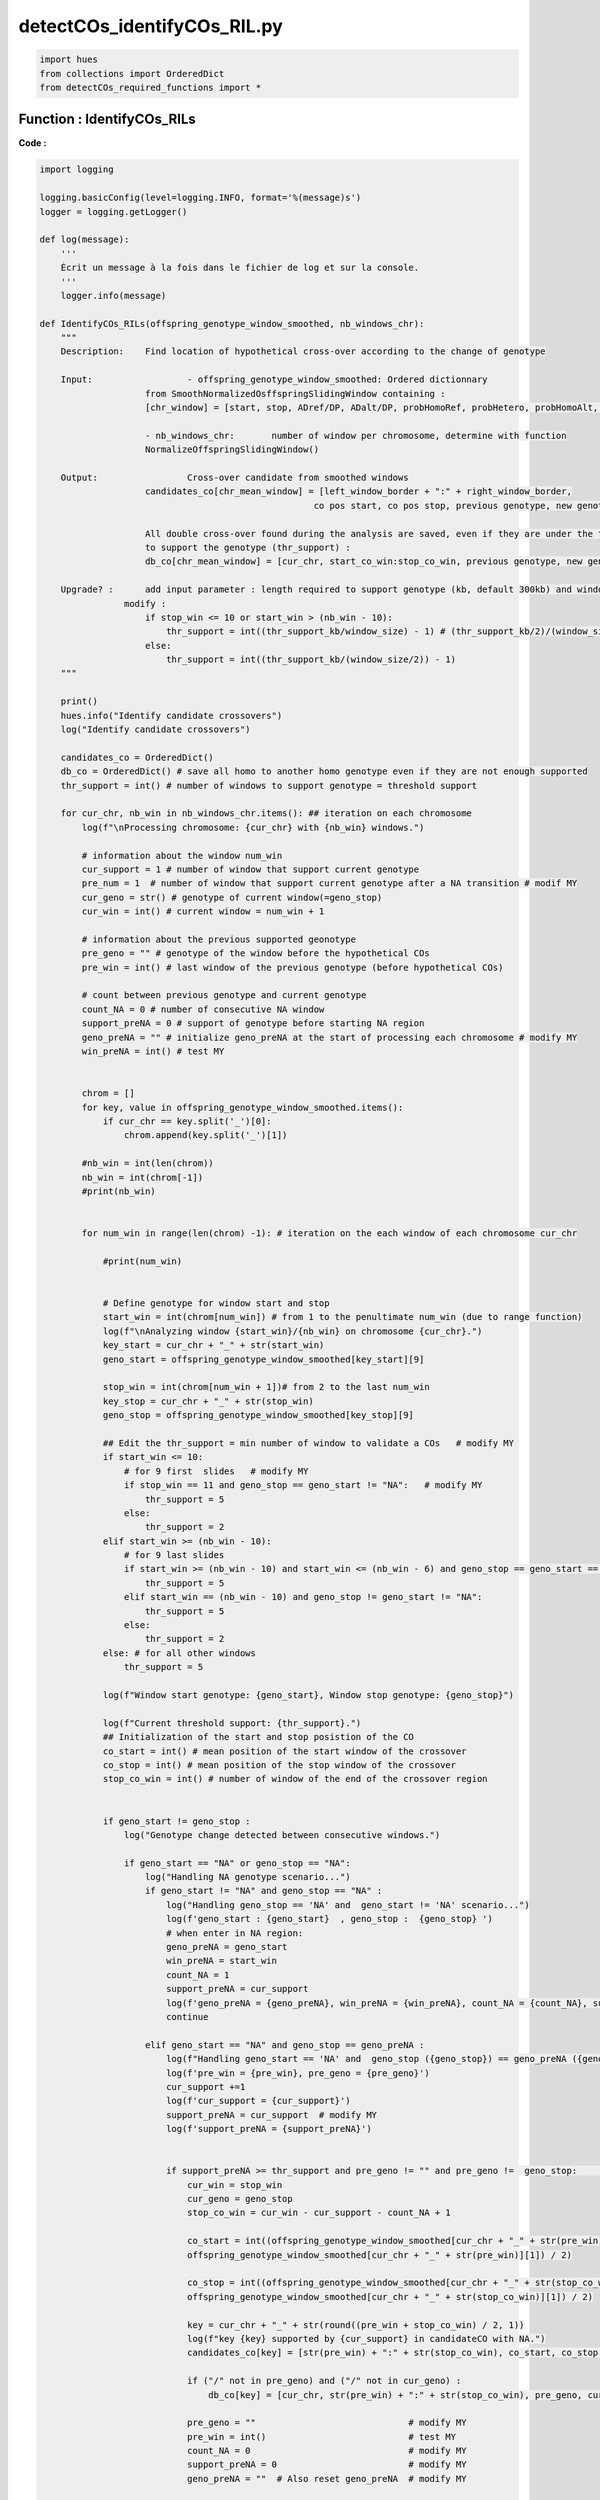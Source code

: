 detectCOs_identifyCOs_RIL.py
=============================



.. code-block:: python

    import hues
    from collections import OrderedDict
    from detectCOs_required_functions import *
..

Function : IdentifyCOs_RILs
-----------------------------

**Code :**

.. code-block:: python

    import logging

    logging.basicConfig(level=logging.INFO, format='%(message)s')
    logger = logging.getLogger()

    def log(message):
        '''
        Écrit un message à la fois dans le fichier de log et sur la console.
        '''
        logger.info(message)

    def IdentifyCOs_RILs(offspring_genotype_window_smoothed, nb_windows_chr): 
        """
        Description:	Find location of hypothetical cross-over according to the change of genotype
        
        Input:			- offspring_genotype_window_smoothed: Ordered dictionnary 
                        from SmoothNormalizedOsffspringSlidingWindow containing :
                        [chr_window] = [start, stop, ADref/DP, ADalt/DP, probHomoRef, probHetero, probHomoAlt, genotype]
                        
                        - nb_windows_chr:	number of window per chromosome, determine with function
                        NormalizeOffspringSlidingWindow()
        
        Output: 		Cross-over candidate from smoothed windows
                        candidates_co[chr_mean_window] = [left_window_border + ":" + right_window_border, 
                                                        co pos start, co pos stop, previous genotype, new genotype]

                        All double cross-over found during the analysis are saved, even if they are under the threshold 
                        to support the genotype (thr_support) : 
                        db_co[chr_mean_window] = [cur_chr, start_co_win:stop_co_win, previous genotype, new genotype, status]

        Upgrade? : 	add input parameter : length required to support genotype (kb, default 300kb) and window size (kb)
                    modify :
                        if stop_win <= 10 or start_win > (nb_win - 10):
                            thr_support = int((thr_support_kb/window_size) - 1) # (thr_support_kb/2)/(window_size/2) - 1
                        else: 
                            thr_support = int((thr_support_kb/(window_size/2)) - 1)	
        """
        
        print()
        hues.info("Identify candidate crossovers")
        log("Identify candidate crossovers")

        candidates_co = OrderedDict()
        db_co = OrderedDict() # save all homo to another homo genotype even if they are not enough supported
        thr_support = int() # number of windows to support genotype = threshold support

        for cur_chr, nb_win in nb_windows_chr.items(): ## iteration on each chromosome
            log(f"\nProcessing chromosome: {cur_chr} with {nb_win} windows.")

            # information about the window num_win
            cur_support = 1 # number of window that support current genotype
            pre_num = 1  # number of window that support current genotype after a NA transition # modif MY
            cur_geno = str() # genotype of current window(=geno_stop)
            cur_win = int() # current window = num_win + 1 

            # information about the previous supported geonotype
            pre_geno = "" # genotype of the window before the hypothetical COs
            pre_win = int() # last window of the previous genotype (before hypothetical COs) 

            # count between previous genotype and current genotype
            count_NA = 0 # number of consecutive NA window
            support_preNA = 0 # support of genotype before starting NA region
            geno_preNA = "" # initialize geno_preNA at the start of processing each chromosome # modify MY
            win_preNA = int() # test MY

            
            chrom = []
            for key, value in offspring_genotype_window_smoothed.items():
                if cur_chr == key.split('_')[0]:
                    chrom.append(key.split('_')[1])
            
            #nb_win = int(len(chrom))
            nb_win = int(chrom[-1])
            #print(nb_win)
            

            for num_win in range(len(chrom) -1): # iteration on the each window of each chromosome cur_chr
                
                #print(num_win)
                

                # Define genotype for window start and stop
                start_win = int(chrom[num_win]) # from 1 to the penultimate num_win (due to range function)
                log(f"\nAnalyzing window {start_win}/{nb_win} on chromosome {cur_chr}.")
                key_start = cur_chr + "_" + str(start_win)
                geno_start = offspring_genotype_window_smoothed[key_start][9]

                stop_win = int(chrom[num_win + 1])# from 2 to the last num_win
                key_stop = cur_chr + "_" + str(stop_win)
                geno_stop = offspring_genotype_window_smoothed[key_stop][9]

                ## Edit the thr_support = min number of window to validate a COs   # modify MY
                if start_win <= 10: 
                    # for 9 first  slides   # modify MY
                    if stop_win == 11 and geno_stop == geno_start != "NA":   # modify MY
                        thr_support = 5 
                    else:
                        thr_support = 2  
                elif start_win >= (nb_win - 10):
                    # for 9 last slides
                    if start_win >= (nb_win - 10) and start_win <= (nb_win - 6) and geno_stop == geno_start == offspring_genotype_window_smoothed[cur_chr + "_" + str(nb_win - 10)][9] != "NA":  # modify MY
                        thr_support = 5
                    elif start_win == (nb_win - 10) and geno_stop != geno_start != "NA":
                        thr_support = 5
                    else:
                        thr_support = 2
                else: # for all other windows 
                    thr_support = 5

                log(f"Window start genotype: {geno_start}, Window stop genotype: {geno_stop}")

                log(f"Current threshold support: {thr_support}.")
                ## Initialization of the start and stop posistion of the CO
                co_start = int() # mean position of the start window of the crossover
                co_stop = int() # mean position of the stop window of the crossover
                stop_co_win = int() # number of window of the end of the crossover region


                if geno_start != geno_stop :
                    log("Genotype change detected between consecutive windows.")

                    if geno_start == "NA" or geno_stop == "NA":
                        log("Handling NA genotype scenario...")
                        if geno_start != "NA" and geno_stop == "NA" : 
                            log("Handling geno_stop == 'NA' and  geno_start != 'NA' scenario...")
                            log(f'geno_start : {geno_start}  , geno_stop :  {geno_stop} ')
                            # when enter in NA region:
                            geno_preNA = geno_start
                            win_preNA = start_win
                            count_NA = 1
                            support_preNA = cur_support
                            log(f'geno_preNA = {geno_preNA}, win_preNA = {win_preNA}, count_NA = {count_NA}, support_preNA = {support_preNA}')
                            continue
                        
                        elif geno_start == "NA" and geno_stop == geno_preNA :
                            log(f"Handling geno_start == 'NA' and  geno_stop ({geno_stop}) == geno_preNA ({geno_preNA}) scenario...")
                            log(f'pre_win = {pre_win}, pre_geno = {pre_geno}')
                            cur_support +=1
                            log(f'cur_support = {cur_support}')
                            support_preNA = cur_support  # modify MY
                            log(f'support_preNA = {support_preNA}')


                            if support_preNA >= thr_support and pre_geno != "" and pre_geno !=  geno_stop:	## voir cas 13   # modif MY
                                cur_win = stop_win
                                cur_geno = geno_stop
                                stop_co_win = cur_win - cur_support - count_NA + 1 
                                
                                co_start = int((offspring_genotype_window_smoothed[cur_chr + "_" + str(pre_win)][0] + \
                                offspring_genotype_window_smoothed[cur_chr + "_" + str(pre_win)][1]) / 2)

                                co_stop = int((offspring_genotype_window_smoothed[cur_chr + "_" + str(stop_co_win)][0] + \
                                offspring_genotype_window_smoothed[cur_chr + "_" + str(stop_co_win)][1]) / 2)

                                key = cur_chr + "_" + str(round((pre_win + stop_co_win) / 2, 1))
                                log(f"key {key} supported by {cur_support} in candidateCO with NA.")
                                candidates_co[key] = [str(pre_win) + ":" + str(stop_co_win), co_start, co_stop, pre_geno, cur_geno]

                                if ("/" not in pre_geno) and ("/" not in cur_geno) :
                                    db_co[key] = [cur_chr, str(pre_win) + ":" + str(stop_co_win), pre_geno, cur_geno, "supported"]
                                
                                pre_geno = ""                             # modify MY
                                pre_win = int()                           # test MY
                                count_NA = 0                              # modify MY
                                support_preNA = 0                         # modify MY
                                geno_preNA = ""  # Also reset geno_preNA  # modify MY
                                
                            continue

                        elif geno_start == "NA" and geno_stop != geno_preNA:
                            log(f"Handling geno_start == 'NA' and  geno_stop ({geno_stop}) != geno_preNA ({geno_preNA}) scenario...")
                            log(f'pre_win = {pre_win}, pre_geno = {pre_geno}')
                            log(f'cur_support = {cur_support}, thr_support = {thr_support}')
                            log(f'win_preNA = {win_preNA}, count_NA = {count_NA}, pre_num = {pre_num}')
                            if cur_support >= thr_support:
                                # if geno_stop != geno_preNA, edit pre_geno and pre_win with the information before NA region
                                pre_geno = geno_preNA # genotype before NA region
                                pre_win = win_preNA # last window before NA region
                                geno_preNA = ""
                                win_preNA = int()
                            else:
                                log(f' test test') # test MY
                                log(f'cur_geno : {cur_geno}, cur_win : {cur_win}') # test MY
                                pre_geno = pre_geno  # test MY
                                pre_win = pre_win # test MY
                                cur_support = pre_num # test MY
                                cur_geno = geno_stop # test MY
                                cur_win = stop_win # test MY
                                support_preNA = 0 # test MY
                                geno_preNA = "" # test MY
                                continue # test MY



                                    


                    elif cur_support >= thr_support:
                        log(f"cur_support = {cur_support}, in the first side.")
                        # if genotype change between start and stop num_win and
                        # genotype supported by at least threshold support (2 or 5)
                        pre_geno = geno_start # genotype of window before CO
                        pre_win = start_win # window before CO
                        support_preNA = 0                                        # modify MY
                        pre_num = cur_support # useless  # modify MY
                    
                    cur_support = 1 # reset cur_support

                    if ("/" not in geno_start) and ("/" not in geno_stop) and geno_start != "NA" and geno_stop != "NA":
                        key_db_co = cur_chr + "_" + str((start_win + stop_win) / 2)
                        db_co[key_db_co] = [cur_chr, str(start_win) + ":" + str(stop_win), geno_start, geno_stop, "not_supported"]
                        log(f"We are here {key_db_co}.")
                        log(f'pre_win = {pre_win}, pre_geno = {pre_geno}')
                        log(f'geno_start = {geno_start}= pre_geno, geno_stop = {geno_stop}')
            
                    if pre_geno != "" and cur_support >= thr_support:  # Added by MY
                        cur_geno = geno_stop
                        cur_win = stop_win
                        log("Crossover candidate detected due to genotype change and validate thr_support in last window.")
                        #log("Crossover candidate detected due to genotype change and validate thr_support in last window.")
                        if support_preNA < thr_support and support_preNA != 0 : 
                            # if there is some NA window during the count of cur_support
                            stop_co_win = cur_win - cur_support - count_NA + 1
                        else : 
                            stop_co_win = cur_win - cur_support + 1

                        co_start = int((offspring_genotype_window_smoothed[cur_chr + "_" + str(pre_win)][0] + \
                            offspring_genotype_window_smoothed[cur_chr + "_" + str(pre_win)][1]) / 2)

                        co_stop = int((offspring_genotype_window_smoothed[cur_chr + "_" + str(stop_co_win)][0] + \
                            offspring_genotype_window_smoothed[cur_chr + "_" + str(stop_co_win)][1]) / 2)

                        ## Edit candidate
                        key = cur_chr + "_" + str(round((pre_win + stop_co_win) / 2, 1))
                        log(f"key {key} supported by {cur_support} in candidateCO at last window.")
                        candidates_co[key] = [str(pre_win) + ":" + str(stop_co_win), co_start, co_stop, pre_geno, cur_geno]
                        #log(f"key {key} supported by {cur_support} in candidateCO at last window.")

                        if ("/" not in pre_geno) and ("/" not in cur_geno) :
                            db_co[key] = [cur_chr, str(pre_win) + ":" + str(stop_co_win), pre_geno, cur_geno, "supported"]

                        pre_geno = ""
                        count_NA = 0
                        support_preNA = 0
                        pre_win = int()                           # test MY
                
                else: # geno_start == geno_stop 
                    cur_geno = geno_stop
                    cur_win = stop_win

                    if cur_geno == "NA" :
                        count_NA += 1 
                        continue
                    
                    cur_support += 1
                    log(f"Genotype {geno_stop} supported by {cur_support} consecutive windows.")
                    log(f"pre_geno {pre_geno}.")
                    log(f"cur_geno {cur_geno}.")
                    log(f"thr_support {thr_support}.")

                    if pre_geno == cur_geno:
                        continue

                    elif pre_geno != "" and cur_support >= thr_support: # modify MY
                        log("Crossover candidate detected due to genotype change and validate thr_support.")
                        if support_preNA < thr_support and support_preNA != 0 : 
                            # if there is some NA window during the count of cur_support
                            stop_co_win = cur_win - cur_support - count_NA + 1
                        else : 
                            stop_co_win = cur_win - cur_support + 1

                        co_start = int((offspring_genotype_window_smoothed[cur_chr + "_" + str(pre_win)][0] + \
                            offspring_genotype_window_smoothed[cur_chr + "_" + str(pre_win)][1]) / 2)

                        co_stop = int((offspring_genotype_window_smoothed[cur_chr + "_" + str(stop_co_win)][0] + \
                            offspring_genotype_window_smoothed[cur_chr + "_" + str(stop_co_win)][1]) / 2)

                        ## Edit candidate
                        key = cur_chr + "_" + str(round((pre_win + stop_co_win) / 2, 1))
                        log(f"key {key} supported by {cur_support} in candidateCO without NA.")
                        candidates_co[key] = [str(pre_win) + ":" + str(stop_co_win), co_start, co_stop, pre_geno, cur_geno]

                        if ("/" not in pre_geno) and ("/" not in cur_geno) :
                            db_co[key] = [cur_chr, str(pre_win) + ":" + str(stop_co_win), pre_geno, cur_geno, "supported"]

                        pre_geno = ""
                        count_NA = 0
                        support_preNA = 0

        ### Raise warning for all double COs found in the data
        if len(db_co) != 0:
            hues.warn("Be careful, some double COs has been found during the analysis :")
            for key, value in db_co.items():
                # value = [cur_chr, start_co_win:stop_co_win, previous genotype, new genotype, status]
                print("- ", key, " (window ", value[1],"): ", value[2], ">", value[3], \
                    " (", value[4], ")", sep="")
                log("- " + key + " (window " + value[1] + "): " + value[2] + ">" + value[3] + " (" + value[4] + ")")

        return candidates_co, db_co


..


**Explanation:**

`IdentifyCOs_RILs`: This function searches for the locations of hypothetical crossover events based on changes in genotype.

- **Input:**
  - `offspring_genotype_window_smoothed`: An ordered dictionary produced by the `SmoothNormalizedOffspringSlidingWindow` function containing smoothed genotype data of the offspring.
  - `nb_windows_chr`: The number of windows per chromosome, determined using the `NormalizeOffspringSlidingWindow` function.

- **Output:**
  - `candidates_co`: Candidates for crossovers, derived from the smoothed windows.
  - `db_co`: All double crossovers found during analysis, even if they are not sufficiently supported.

- **Functionality:**
  - The function iterates through each chromosome and examines each genotype data window.
  - It detects changes in genotype between windows and identifies the start and end positions of the crossovers.
  - Crossovers are recorded with their average positions and the genotypes before and after the crossover.
  - Double crossovers are also recorded, even if they do not have sufficient support.

The function also supports parameters to adjust the threshold of support needed to validate a crossover, as well as the required size to support a genotype.



Function : Rules_RIls
-----------------------

**Code :**

.. code-block:: python

    def Rules_RIls(info_RIL,offspring_EMS,offspring_basic ):
        """
        Analyzes genotype data across multiple datasets to determine genetic rules and discrepancies.
        
        This function cross-references genotype data from basic and EMS offspring datasets with RIL information,
        identifies overlapping windows, and evaluates genotype discrepancies to establish a final genotype
        decision with associated warnings based on predefined rules.
        
        Parameters:
            info_RIL (dict): Dictionary containing RIL genotype information with window identifiers as keys.
            offspring_EMS (dict): Dictionary with EMS window data, where keys are window identifiers and
                                values include start and stop positions and genotypes.
            offspring_basic (dict): Dictionary similar to offspring_EMS but for basic genotype data.
        
        Returns:
            tuple: A tuple containing two dictionaries:
                1. RULEs (OrderedDict): Keys are window identifiers from offspring_basic and values are
                    lists containing window start, stop, additional SNP info, and final genotype decisions.
                2. nb_window_chr (OrderedDict): Records the highest window number for each chromosome.
        """ 	
        RULEs = OrderedDict()   
        nb_window_chr = OrderedDict()
        for EMS_key, EMS_value in offspring_EMS.items():
            start_EMS, stop_EMS, *_ = EMS_value
            genotype_EMS = EMS_value[4] 
            
            for key, snp_info in offspring_basic.items():
                candidate = key
                chromosome= candidate.split("_")[0]
                start, stop, *_, genotype = snp_info
                if chromosome == EMS_key.split("_")[0]:
                    if start_EMS <= stop and start <= stop_EMS :
                        
                        if candidate in info_RIL and info_RIL[candidate][:2] == [start, stop]:
                            genotype_RIL = info_RIL[candidate][18]
                        
                        genotype_EMS = EMS_value[4]
                        
                        response = "Yes" if genotype_EMS == "A" else "No"
                        
                        if genotype_RIL == "Col":
                            if genotype == "Col":
                                if response == "Yes":
                                    WARNING = "A"
                                    GT_Final = "A"
                                else:
                                    WARNING = "RIL"
                                    GT_Final = "RIL"						
                            elif genotype == "Col/Ct":
                                if response == "Yes":
                                    WARNING = "IMPO"
                                    GT_Final = "NA"
                                else:
                                    WARNING = "IMPO"
                                    GT_Final = "NA"
                            elif genotype == "Ct":
                                if response == "Yes":
                                    WARNING = "IMPO"
                                    GT_Final = "NA"
                                else:
                                    WARNING = "IMPO"
                                    GT_Final = "NA"
                            else:
                                WARNING = "GT_NA"
                                GT_Final = "NA"
                        elif genotype_RIL == "Ct":
                            if genotype == "Col":
                                if response == "Yes":
                                    WARNING = "A"
                                    GT_Final = "A"
                                else:
                                    WARNING = "NEG_A"
                                    GT_Final = "A"			# modif			
                            elif genotype == "Col/Ct":
                                if response == "Yes":
                                    WARNING = "FALSE_A"
                                    GT_Final = "RIL"   # modif
                                else:
                                    WARNING = "RIL"
                                    GT_Final = "RIL"
                            elif genotype == "Ct":
                                if response == "Yes":
                                    WARNING = "IMPO"
                                    GT_Final = "NA"
                                else:
                                    WARNING = "IMPO"
                                    GT_Final = "NA"
                            else:
                                WARNING = "GT_NA"
                                GT_Final = "NA"
                        else:
                            WARNING = "RIL_NA"
                            GT_Final = "NA"

                        RULEs[candidate] = [start,stop,snp_info[2],snp_info[3],genotype, genotype_EMS, genotype_RIL,response,WARNING,GT_Final]
                    
                    elif (start <= offspring_EMS[chromosome + "_" + str(1)][0] and stop <= offspring_EMS[chromosome + "_" + str(1)][0]):
                        if candidate in info_RIL and info_RIL[candidate][:2] == [start, stop]:
                                genotype_RIL = info_RIL[candidate][18]
                        genotype_EMS = offspring_EMS[chromosome + "_" + str(1)][4]
                        response = "Yes" if genotype_EMS == "A" else "No"
                        
                        if genotype_RIL == "Col":
                            if genotype == "Col":
                                if response == "Yes":
                                    WARNING = "A"
                                    GT_Final = "A"
                                else:
                                    WARNING = "RIL"
                                    GT_Final = "RIL"						
                            elif genotype == "Col/Ct":
                                if response == "Yes":
                                    WARNING = "IMPO"
                                    GT_Final = "NA"
                                else:
                                    WARNING = "IMPO"
                                    GT_Final = "NA"
                            elif genotype == "Ct":
                                if response == "Yes":
                                    WARNING = "IMPO"
                                    GT_Final = "NA"
                                else:
                                    WARNING = "IMPO"
                                    GT_Final = "NA"
                            else:
                                WARNING = "GT_NA"
                                GT_Final = "NA"
                        elif genotype_RIL == "Ct":
                            if genotype == "Col":
                                if response == "Yes":
                                    WARNING = "A"
                                    GT_Final = "A"
                                else:
                                    WARNING = "NEG_A"
                                    GT_Final = "A"			# modif			
                            elif genotype == "Col/Ct":
                                if response == "Yes":
                                    WARNING = "FALSE_A"
                                    GT_Final = "RIL"   # modif
                                else:
                                    WARNING = "RIL"
                                    GT_Final = "RIL"
                            elif genotype == "Ct":
                                if response == "Yes":
                                    WARNING = "IMPO"
                                    GT_Final = "NA"
                                else:
                                    WARNING = "IMPO"
                                    GT_Final = "NA"
                            else:
                                WARNING = "GT_NA"
                                GT_Final = "NA"
                        else:
                            WARNING = "RIL_NA"
                            GT_Final = "NA"

                        RULEs[candidate] = [start,stop,snp_info[2],snp_info[3],genotype, genotype_EMS, genotype_RIL,response,WARNING,GT_Final]

                    elif (start > offspring_EMS[EMS_key][1] and stop > offspring_EMS[EMS_key][1]):
                        if candidate in info_RIL and info_RIL[candidate][:2] == [start, stop]:
                            genotype_RIL = info_RIL[candidate][18]
                        genotype_EMS = offspring_EMS[EMS_key][4]
                        response = "Yes" if genotype_EMS == "A" else "No"
                        
                        if genotype_RIL == "Col":
                            if genotype == "Col":
                                if response == "Yes":
                                    WARNING = "A"
                                    GT_Final = "A"
                                else:
                                    WARNING = "RIL"
                                    GT_Final = "RIL"						
                            elif genotype == "Col/Ct":
                                if response == "Yes":
                                    WARNING = "IMPO"
                                    GT_Final = "NA"
                                else:
                                    WARNING = "IMPO"
                                    GT_Final = "NA"
                            elif genotype == "Ct":
                                if response == "Yes":
                                    WARNING = "IMPO"
                                    GT_Final = "NA"
                                else:
                                    WARNING = "IMPO"
                                    GT_Final = "NA"
                            else:
                                WARNING = "GT_NA"
                                GT_Final = "NA"
                        elif genotype_RIL == "Ct":
                            if genotype == "Col":
                                if response == "Yes":
                                    WARNING = "A"
                                    GT_Final = "A"
                                else:
                                    WARNING = "NEG_A"
                                    GT_Final = "A"			# modif			
                            elif genotype == "Col/Ct":
                                if response == "Yes":
                                    WARNING = "FALSE_A"
                                    GT_Final = "RIL"   # modif
                                else:
                                    WARNING = "RIL"
                                    GT_Final = "RIL"
                            elif genotype == "Ct":
                                if response == "Yes":
                                    WARNING = "IMPO"
                                    GT_Final = "NA"
                                else:
                                    WARNING = "IMPO"
                                    GT_Final = "NA"
                            else:
                                WARNING = "GT_NA"
                                GT_Final = "NA"
                        else:
                            WARNING = "RIL_NA"
                            GT_Final = "NA"

                        RULEs[candidate] = [start,stop,snp_info[2],snp_info[3],genotype, genotype_EMS, genotype_RIL,response,WARNING,GT_Final]

                    chr = candidate.split("_")[0]
                    win_id = int(candidate.split("_")[1])
                    if chr in nb_window_chr:
                        if win_id > nb_window_chr[chr]:
                            nb_window_chr[chr] = win_id
                    else:
                        nb_window_chr[chr] = win_id
        return RULEs, nb_window_chr

..


**Explanation:**

`Rules_RIls`: 

- **Input** :
  -info_RIL : A dictionary containing the genotype information for recombinant inbred lines (RILs), indexed by window identifiers. Each entry includes the start and stop positions and the RIL genotype.
  -offspring_EMS : A dictionary containing the genotype data from an EMS-treated offspring dataset, with keys as window identifiers and values including start, stop positions, and genotype details.
  -offspring_basic : Similar to `offspring_EMS` but holds genotype data for a basic, possibly untreated offspring dataset.

- **Functionality** :
  -Cross-referencing Genotypes: The function processes three sets of genotype data by comparing genotypes from two offspring datasets (EMS and basic) with RIL genotypes to find overlaps and discrepancies within the genomic windows.
  -Genotype Decision Making:
     - Evaluates overlaps between the genomic windows of the basic offspring data and both EMS offspring and RIL data.
     - For each overlapping window, it assesses the genetic data to establish a final genotype by applying predefined rules based on the consistency and discrepancy among the observed genotypes.
     - Assigns a final decision and a warning for potential issues or discrepancies such as unexpected genotype combinations or mismatches with expected RIL genotypes.
  - Tracking and Logging:
     - Collects and logs detailed information about each evaluated window, including the start and stop positions, SNP information from the basic dataset, the evaluated genotypes, and the derived conclusions.
     - Maintains a count of the number of windows per chromosome which aids in further genomic analyses and references.

- **Output** :
  - RULEs : This dictionary contains the results for each genomic window from the basic offspring dataset. Each entry lists the genomic window's start and stop positions, SNP info, final genotype decision, and any warnings about genotype discrepancies or unexpected findings.
  - nb_window_chr : A dictionary that tracks the highest window number for each chromosome, which is useful for understanding the distribution and density of genomic data across chromosomes.


The function also allows for the adjustment of parameters to set the threshold of support needed to validate a crossover, as well as the required size to validate a genotype.
